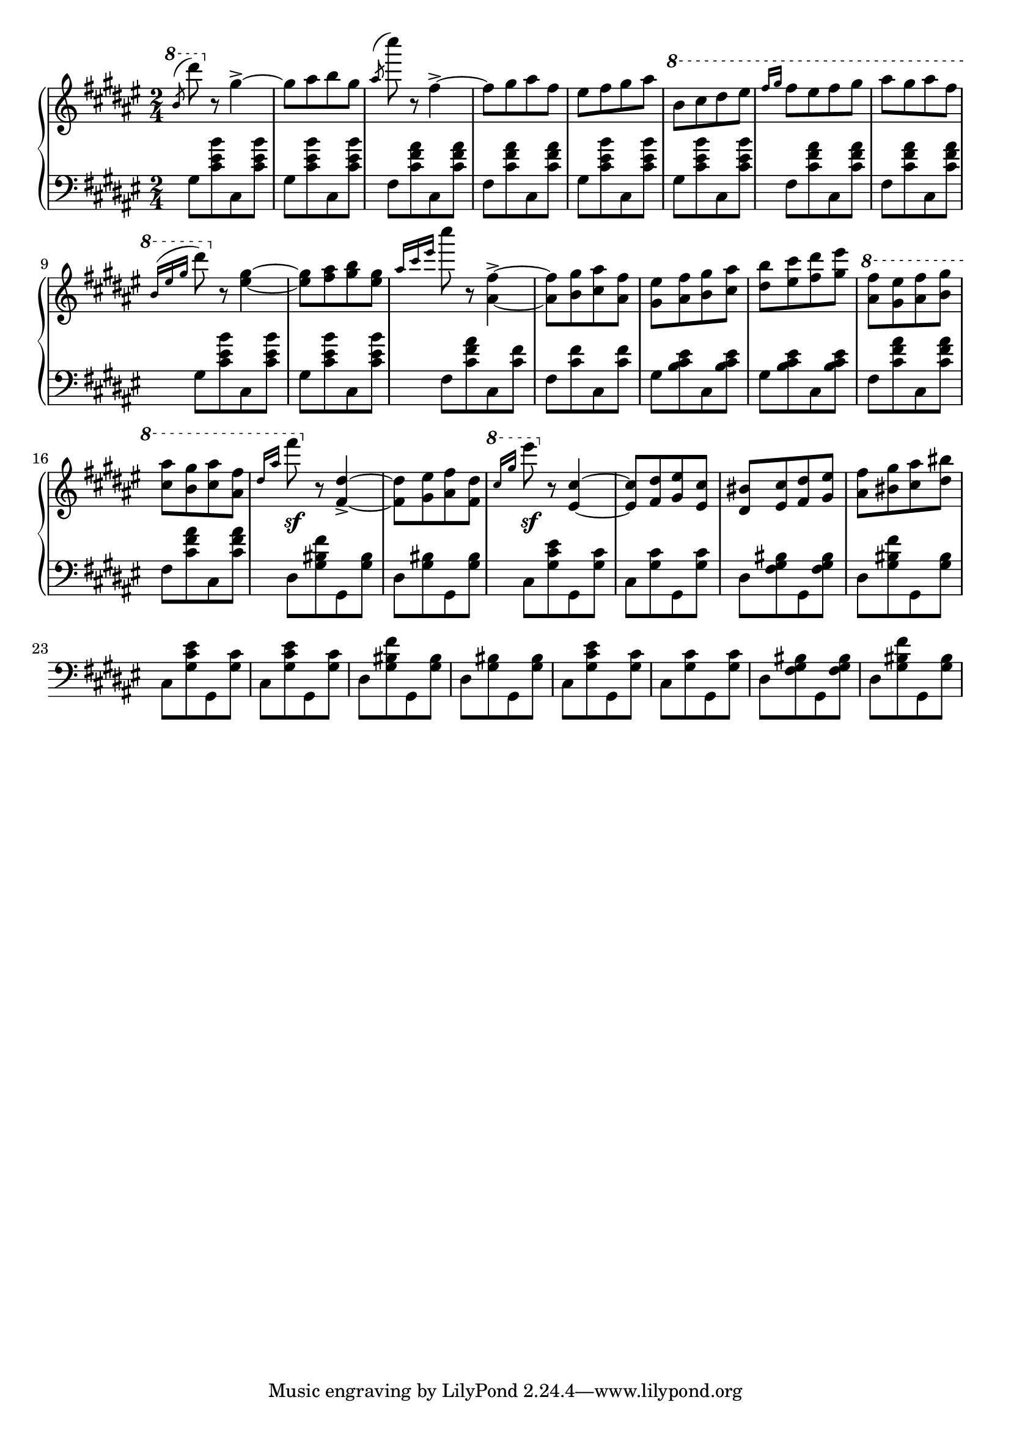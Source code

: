 \version "2.16.2"

global = {
  \key fis \major
  \numericTimeSignature
  \time 2/4
}

right = \relative c'' {
  \global
  % b/d
  \ottava #1
  \slashedGrace b'8 ^(dis')
  \ottava #0
  r8 gis,,4->~
  gis8 [ais b gis]
  \slashedGrace ais ^(cis') r8 fis,,4->~
  fis8 [gis ais fis]
  eis [fis gis ais]
  \ottava #1
  b [cis dis eis]
  \grace { fis16[gis] } fis8 [eis fis gis]
  ais [gis ais fis]
  
  \grace { b,16 ^([eis gis] } dis'8)
  \ottava #0
  r8 <eis,,~ gis~>4
  <eis gis>8 [<fis ais> <gis b> <eis gis>]

  \grace { ais16 [cis eis] } cis'8
  r8 <ais,,~ fis'~>4->
  <ais fis'>8 [<b gis'> <cis ais'> <ais fis'>]
  <gis eis'> [<ais fis'> <b gis'> <cis ais'>]
  <dis b'> [<eis cis'> <fis dis'> <gis eis'>]
  
  \ottava #1
  <ais fis'> [<gis eis'> <ais fis'> <b gis'>]
  <cis ais'> [<b gis'> <cis ais'> <ais fis'>]
  \grace { dis16 [ais'] } fis'8 \sf
  \ottava #0
  r8 <fis,,,~ dis'~>4->
  <fis dis'>8 [<gis eis'> <ais fis'> <fis dis'>]
  \ottava #1
  \grace { cis''16 [gis'] } eis'8 \sf
  \ottava #0
  r8 <eis,,,~ cis'~>4
  <eis cis'>8 [<fis dis'> <gis eis'> <eis cis'>]
  <dis bis'> [<eis cis'> <fis dis'> <gis eis'>]
  <ais fis'> [<bis gis'> <cis ais'> <dis bis'>]
}

left = \relative c' {
  \global
  \grace s8 % hack
  
  % 1
  gis [<cis eis b'> cis, <cis' eis b'>]
  gis [<cis eis b'> cis, <cis' eis b'>]
  fis, [<cis' fis ais> cis, <cis' fis ais>]
  fis, [<cis' fis ais> cis, <cis' fis ais>]
  gis [<cis eis b'> cis, <cis' eis b'>]
  gis [<cis eis b'> cis, <cis' eis b'>]
  fis, [<cis' fis ais> cis, <cis' fis ais>]
  fis, [<cis' fis ais> cis, <cis' fis ais>]

  % 2
  gis [<cis eis b'> cis, <cis' eis b'>]
  gis [<cis eis b'> cis, <cis' eis b'>]
  fis, [<cis' fis ais> cis, <cis' fis>]
  fis, [<cis' fis> cis, <cis' fis>]
  gis [<b cis eis> cis, <b' cis eis>]
  gis [<b cis eis> cis, <b' cis eis>]
  fis [<cis' fis ais> cis, <cis' fis ais>]
  fis, [<cis' fis ais> cis, <cis' fis ais>]
  
  % 3
  dis, [<gis bis fis'> gis, <gis' bis>]
  dis [<gis bis> gis, <gis' bis>]
  cis, [<gis' cis eis> gis, <gis' cis>]
  cis, [<gis' cis> gis, <gis' cis>]
  dis [<fis gis bis> gis, <fis' gis bis>]
  dis [<gis bis fis'> gis, <gis' bis>]
  cis, [<gis' cis eis> gis, <gis' cis>]
  cis, [<gis' cis eis> gis, <gis' cis>]
  
  % 3 3/4 :P
  dis [<gis bis fis'> gis, <gis' bis>]
  dis [<gis bis> gis, <gis' bis>]
  cis, [<gis' cis eis> gis, <gis' cis>]
  cis, [<gis' cis> gis, <gis' cis>]
  dis [<fis gis bis> gis, <fis' gis bis>]
  dis [<gis bis fis'> gis, <gis' bis>]
}

\score {
  \new PianoStaff <<
    \new Staff = "right" \with {
      midiInstrument = "acoustic grand"
    } \right
    \new Staff = "left" \with {
      midiInstrument = "acoustic grand"
    } { \clef bass \left }
  >>
  \layout { indent = 0 }
  \midi {
    \context {
      \Score
      tempoWholesPerMinute = #(ly:make-moment 100 4)
    }
  }
}
